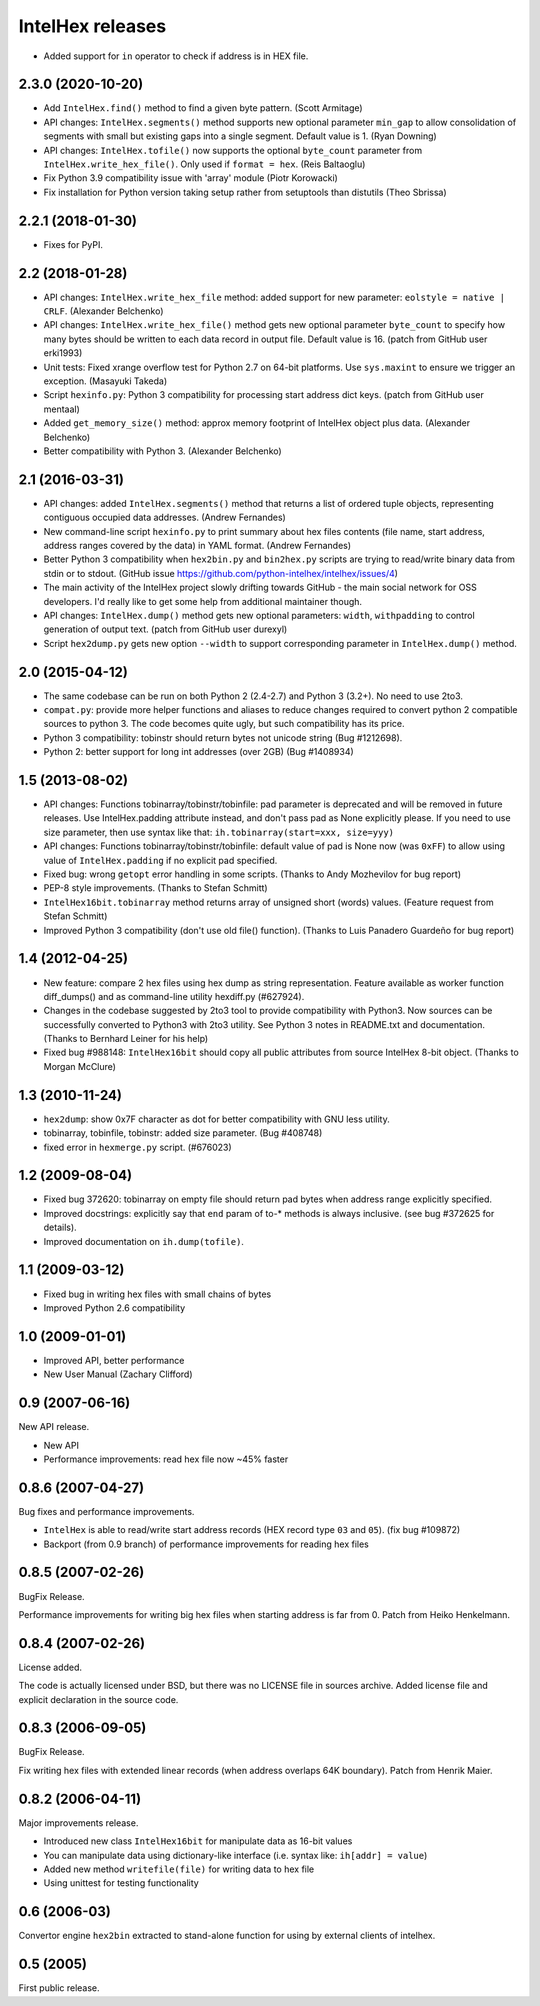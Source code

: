 *****************
IntelHex releases
*****************

* Added support for ``in`` operator to check if address is in HEX file.

2.3.0 (2020-10-20)
------------------
* Add ``IntelHex.find()`` method to find a given byte pattern. (Scott Armitage)
* API changes: ``IntelHex.segments()`` method supports new optional parameter
  ``min_gap`` to allow consolidation of segments with small but existing gaps
  into a single segment. Default value is 1. (Ryan Downing)
* API changes: ``IntelHex.tofile()`` now supports the optional ``byte_count``
  parameter from ``IntelHex.write_hex_file()``. Only used if ``format = hex``.
  (Reis Baltaoglu)
* Fix Python 3.9 compatibility issue with 'array' module (Piotr Korowacki)
* Fix installation for Python version taking setup rather from setuptools than
  distutils (Theo Sbrissa)

2.2.1 (2018-01-30)
------------------
* Fixes for PyPI.

2.2 (2018-01-28)
----------------
* API changes: ``IntelHex.write_hex_file`` method: added support for new
  parameter: ``eolstyle = native | CRLF``. (Alexander Belchenko)
* API changes: ``IntelHex.write_hex_file()`` method gets new optional 
  parameter ``byte_count`` to specify how many bytes should be written
  to each data record in output file. Default value is 16.
  (patch from GitHub user erki1993)
* Unit tests: Fixed xrange overflow test for Python 2.7 on 64-bit platforms.
  Use ``sys.maxint`` to ensure we trigger an exception. (Masayuki Takeda)
* Script ``hexinfo.py``: Python 3 compatibility for processing start address
  dict keys. (patch from GitHub user mentaal)
* Added ``get_memory_size()`` method: approx memory footprint of IntelHex object
  plus data. (Alexander Belchenko)
* Better compatibility with Python 3. (Alexander Belchenko)

2.1 (2016-03-31)
----------------
* API changes: added ``IntelHex.segments()`` method that returns
  a list of ordered tuple objects, representing contiguous occupied data 
  addresses. (Andrew Fernandes)
* New command-line script ``hexinfo.py`` to print summary about hex files
  contents (file name, start address, address ranges covered by the data)
  in YAML format. (Andrew Fernandes)
* Better Python 3 compatibility when ``hex2bin.py`` and ``bin2hex.py``
  scripts are trying to read/write binary data from stdin or to stdout.
  (GitHub issue https://github.com/python-intelhex/intelhex/issues/4)
* The main activity of the IntelHex project slowly drifting towards
  GitHub - the main social network for OSS developers.
  I'd really like to get some help from additional maintainer though.
* API changes: ``IntelHex.dump()`` method gets new optional parameters:
  ``width``, ``withpadding`` to control generation of output text.
  (patch from GitHub user durexyl)
* Script ``hex2dump.py`` gets new option ``--width`` to support
  corresponding parameter in ``IntelHex.dump()`` method.

2.0 (2015-04-12)
----------------
* The same codebase can be run on both Python 2 (2.4-2.7) 
  and Python 3 (3.2+). No need to use 2to3.
* ``compat.py``: provide more helper functions and aliases to reduce changes
  required to convert python 2 compatible sources to python 3. 
  The code becomes quite ugly, but such compatibility has its price.
* Python 3 compatibility: tobinstr should return bytes not unicode string
  (Bug #1212698).
* Python 2: better support for long int addresses (over 2GB)
  (Bug #1408934)

1.5 (2013-08-02)
----------------
* API changes: Functions tobinarray/tobinstr/tobinfile:
  pad parameter is deprecated and will be removed in
  future releases. Use IntelHex.padding attribute instead,
  and don't pass pad as None explicitly please.
  If you need to use size parameter, then use syntax like that:
  ``ih.tobinarray(start=xxx, size=yyy)``
* API changes: Functions tobinarray/tobinstr/tobinfile:
  default value of pad is None now (was ``0xFF``) 
  to allow using value of ``IntelHex.padding``
  if no explicit pad specified.
* Fixed bug: wrong ``getopt`` error handling in some scripts.
  (Thanks to Andy Mozhevilov for bug report)
* PEP-8 style improvements. (Thanks to Stefan Schmitt)
* ``IntelHex16bit.tobinarray`` method returns array of unsigned short
  (words) values. (Feature request from Stefan Schmitt)
* Improved Python 3 compatibility (don't use old file() function).
  (Thanks to Luis Panadero Guardeño for bug report)

1.4 (2012-04-25)
----------------
* New feature: compare 2 hex files using hex dump
  as string representation. Feature available as
  worker function diff_dumps() and as command-line
  utility hexdiff.py (#627924).
* Changes in the codebase suggested by 2to3 tool to provide
  compatibility with Python3. Now sources can be successfully
  converted to Python3 with 2to3 utility. 
  See Python 3 notes in README.txt and documentation.
  (Thanks to Bernhard Leiner for his help)
* Fixed bug #988148: ``IntelHex16bit`` should copy all public attributes
  from source IntelHex 8-bit object. (Thanks to Morgan McClure)

1.3 (2010-11-24)
----------------
* ``hex2dump``: show 0x7F character as dot for better compatibility 
  with GNU less utility.
* tobinarray, tobinfile, tobinstr: added size parameter. (Bug #408748)
* fixed error in ``hexmerge.py`` script. (#676023)

1.2 (2009-08-04)
----------------
* Fixed bug 372620: tobinarray on empty file should return pad bytes 
  when address range explicitly specified.
* Improved docstrings: explicitly say that ``end`` param of to-* methods 
  is always inclusive. (see bug #372625 for details).
* Improved documentation on ``ih.dump(tofile)``.

1.1 (2009-03-12)
----------------
* Fixed bug in writing hex files with small chains of bytes
* Improved Python 2.6 compatibility

1.0 (2009-01-01)
----------------
* Improved API, better performance
* New User Manual (Zachary Clifford)

0.9 (2007-06-16)
----------------
New API release.

* New API
* Performance improvements: read hex file now ~45% faster

0.8.6 (2007-04-27)
------------------
Bug fixes and performance improvements.

* ``IntelHex`` is able to read/write start address records
  (HEX record type ``03`` and ``05``). (fix bug #109872)
* Backport (from 0.9 branch) of performance improvements 
  for reading hex files

0.8.5 (2007-02-26)
------------------
BugFix Release.

Performance improvements for writing big hex files
when starting address is far from 0. Patch from Heiko Henkelmann.
       
0.8.4 (2007-02-26)
------------------
License added.

The code is actually licensed under BSD, but there was 
no LICENSE file in sources archive. Added license file
and explicit declaration in the source code.

0.8.3 (2006-09-05)
------------------
BugFix Release.

Fix writing hex files with extended linear records
(when address overlaps 64K boundary). Patch from Henrik Maier.
    
0.8.2 (2006-04-11)
------------------
Major improvements release.

* Introduced new class ``IntelHex16bit`` for manipulate data as 16-bit values
* You can manipulate data using dictionary-like interface
  (i.e. syntax like: ``ih[addr] = value``)
* Added new method ``writefile(file)`` for writing data to hex file
* Using unittest for testing functionality
    
0.6 (2006-03)
-------------
Convertor engine ``hex2bin`` extracted to stand-alone function
for using by external clients of intelhex.
    
0.5 (2005)
----------
First public release.
